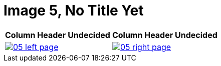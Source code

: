 = Image 5, No Title Yet
:page-role: wide

[%header,cols="1a,1a",frame=none,grid=none]
|===
^|Column Header Undecided ^|Column Header Undecided

|image::05-left-page.png[role=scale-25,link=self]

|image::05-right-page.png[role=scale-25,link=self]
|===


